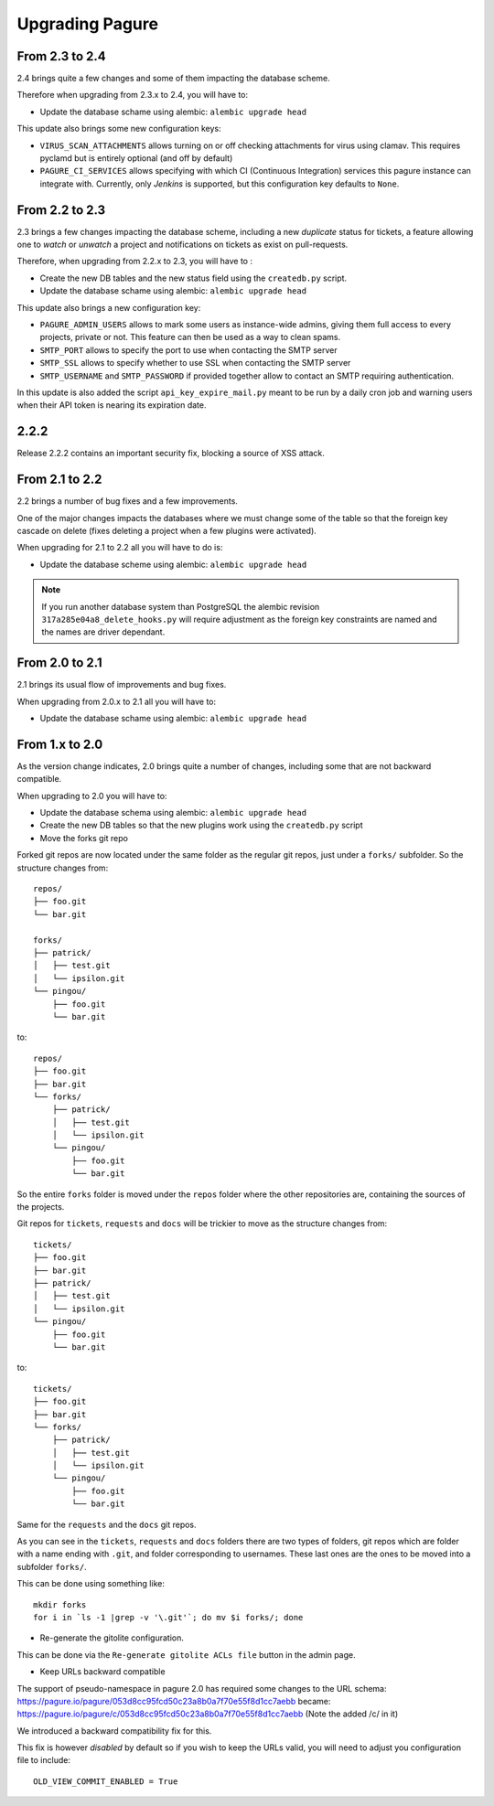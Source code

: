 Upgrading Pagure
================

From 2.3 to 2.4
---------------

2.4 brings quite a few changes and some of them impacting the database scheme.

Therefore when upgrading from 2.3.x to 2.4, you will have to:

* Update the database schame using alembic: ``alembic upgrade head``


This update also brings some new configuration keys:

* ``VIRUS_SCAN_ATTACHMENTS`` allows turning on or off checking attachments for
  virus using clamav. This requires pyclamd but is entirely optional (and off by
  default)
* ``PAGURE_CI_SERVICES`` allows specifying with which CI (Continuous
  Integration) services this pagure instance can integrate with. Currently, only
  `Jenkins` is supported, but this configuration key defaults to ``None``.


From 2.2 to 2.3
---------------

2.3 brings a few changes impacting the database scheme, including a new
`duplicate` status for tickets, a feature allowing one to `watch` or
`unwatch` a project and notifications on tickets as exist on pull-requests.

Therefore, when upgrading from 2.2.x to 2.3, you will have to :

* Create the new DB tables and the new status field using the ``createdb.py`` script.

* Update the database schame using alembic: ``alembic upgrade head``

This update also brings a new configuration key:

* ``PAGURE_ADMIN_USERS`` allows to mark some users as instance-wide admins, giving
  them full access to every projects, private or not. This feature can then be
  used as a way to clean spams.
* ``SMTP_PORT`` allows to specify the port to use when contacting the SMTP
  server
* ``SMTP_SSL`` allows to specify whether to use SSL when contacting the SMTP
  server
* ``SMTP_USERNAME`` and ``SMTP_PASSWORD`` if provided together allow to contact
  an SMTP requiring authentication.

In this update is also added the script ``api_key_expire_mail.py`` meant to be
run by a daily cron job and warning users when their API token is nearing its
expiration date.



2.2.2
-----

Release 2.2.2 contains an important security fix, blocking a source of XSS
attack.



From 2.1 to 2.2
---------------

2.2 brings a number of bug fixes and a few improvements.

One of the major changes impacts the databases where we must change some of the
table so that the foreign key cascade on delete (fixes deleting a project when a
few plugins were activated).

When upgrading for 2.1 to 2.2 all you will have to do is:

* Update the database scheme using alembic: ``alembic upgrade head``

.. note:: If you run another database system than PostgreSQL the alembic
  revision ``317a285e04a8_delete_hooks.py`` will require adjustment as the
  foreign key constraints are named and the names are driver dependant.



From 2.0 to 2.1
---------------

2.1 brings its usual flow of improvements and bug fixes.

When upgrading from 2.0.x to 2.1 all you will have to:

* Update the database schame using alembic: ``alembic upgrade head``



From 1.x to 2.0
---------------

As the version change indicates, 2.0 brings quite a number of changes,
including some that are not backward compatible.

When upgrading to 2.0 you will have to:

* Update the database schema using alembic: ``alembic upgrade head``

* Create the new DB tables so that the new plugins work using the
  ``createdb.py`` script

* Move the forks git repo

Forked git repos are now located under the same folder as the regular git
repos, just under a ``forks/`` subfolder.
So the structure changes from: ::

    repos/
    ├── foo.git
    └── bar.git

    forks/
    ├── patrick/
    │   ├── test.git
    │   └── ipsilon.git
    └── pingou/
        ├── foo.git
        └── bar.git

to: ::

    repos/
    ├── foo.git
    ├── bar.git
    └── forks/
        ├── patrick/
        │   ├── test.git
        │   └── ipsilon.git
        └── pingou/
            ├── foo.git
            └── bar.git

So the entire ``forks`` folder is moved under the ``repos`` folder where
the other repositories are, containing the sources of the projects.


Git repos for ``tickets``, ``requests`` and ``docs`` will be trickier to
move as the structure changes from: ::

    tickets/
    ├── foo.git
    ├── bar.git
    ├── patrick/
    │   ├── test.git
    │   └── ipsilon.git
    └── pingou/
        ├── foo.git
        └── bar.git

to: ::

    tickets/
    ├── foo.git
    ├── bar.git
    └── forks/
        ├── patrick/
        │   ├── test.git
        │   └── ipsilon.git
        └── pingou/
            ├── foo.git
            └── bar.git

Same for the ``requests`` and the ``docs`` git repos.

As you can see in the ``tickets``, ``requests`` and ``docs`` folders there
are two types of folders, git repos which are folder with a name ending
with ``.git``, and folder corresponding to usernames. These last ones are
the ones to be moved into a subfolder ``forks/``.

This can be done using something like: ::

    mkdir forks
    for i in `ls -1 |grep -v '\.git'`; do mv $i forks/; done

* Re-generate the gitolite configuration.

This can be done via the ``Re-generate gitolite ACLs file`` button in the
admin page.

* Keep URLs backward compatible

The support of pseudo-namespace in pagure 2.0 has required some changes
to the URL schema:
https://pagure.io/pagure/053d8cc95fcd50c23a8b0a7f70e55f8d1cc7aebb
became:
https://pagure.io/pagure/c/053d8cc95fcd50c23a8b0a7f70e55f8d1cc7aebb
(Note the added /c/ in it)

We introduced a backward compatibility fix for this.

This fix is however *disabled* by default so if you wish to keep the URLs
valid, you will need to adjust you configuration file to include: ::

    OLD_VIEW_COMMIT_ENABLED = True
